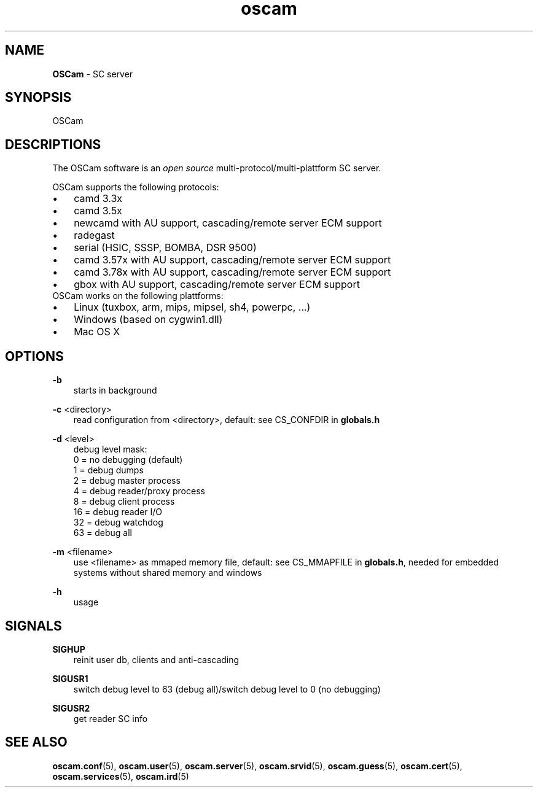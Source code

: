 .TH oscam 1
.SH NAME
\fBOSCam\fR - SC server
.SH SYNOPSIS
OSCam
.SH DESCRIPTIONS
The OSCam software is an \fIopen source\fR multi-protocol/multi-plattform SC server.

OSCam supports the following protocols:
.TP 3n
\(bu
camd 3.3x
.TP 3n
\(bu
camd 3.5x
.TP 3n
\(bu
newcamd with AU support, cascading/remote server ECM support
.TP 3n
\(bu
radegast
.TP 3n
\(bu
serial (HSIC, SSSP, BOMBA, DSR 9500)
.TP 3n
\(bu
camd 3.57x with AU support, cascading/remote server ECM support
.TP 3n
\(bu
camd 3.78x with AU support, cascading/remote server ECM support
.TP 3n
\(bu
gbox with AU support, cascading/remote server ECM support
.TP 3n
OSCam works on the following plattforms:
.TP 3n
\(bu
Linux (tuxbox, arm, mips, mipsel, sh4, powerpc, ...)
.TP 3n
\(bu
Windows (based on cygwin1.dll)
.TP 3n
\(bu
Mac OS X
.SH OPTIONS
.PP
\fB-b\fP
.RS 3n
starts in background
.RE
.PP
\fB-c\fP <directory>
.RS 3n
read configuration from <directory>, default: see CS_CONFDIR in \fBglobals.h\fR
.RE
.PP
\fB-d\fP <level>
.RS 3n
debug level mask:
  0 = no debugging (default)
  1 = debug dumps
  2 = debug master process
  4 = debug reader/proxy process
  8 = debug client process
 16 = debug reader I/O
 32 = debug watchdog
 63 = debug all
.RE
.PP
\fB-m\fP <filename>
.RS 3n
use <filename> as mmaped memory file, default: see CS_MMAPFILE in \fBglobals.h\fR, needed for embedded systems without shared memory and windows
.RE
.PP
\fB-h\fP
.RS 3n
usage
.RE
.SH SIGNALS
.PP
\fBSIGHUP\fP
.RS 3n
reinit user db, clients and anti-cascading
.RE
.PP
\fBSIGUSR1\fP
.RS 3n
switch debug level to 63 (debug all)/switch debug level to 0 (no debugging)
.RE
.PP
\fBSIGUSR2\fP
.RS 3n
get reader SC info
.RE
.SH "SEE ALSO"
\fBoscam.conf\fR(5), \fBoscam.user\fR(5), \fBoscam.server\fR(5), \fBoscam.srvid\fR(5), \fBoscam.guess\fR(5), \fBoscam.cert\fR(5), \fBoscam.services\fR(5), \fBoscam.ird\fR(5)